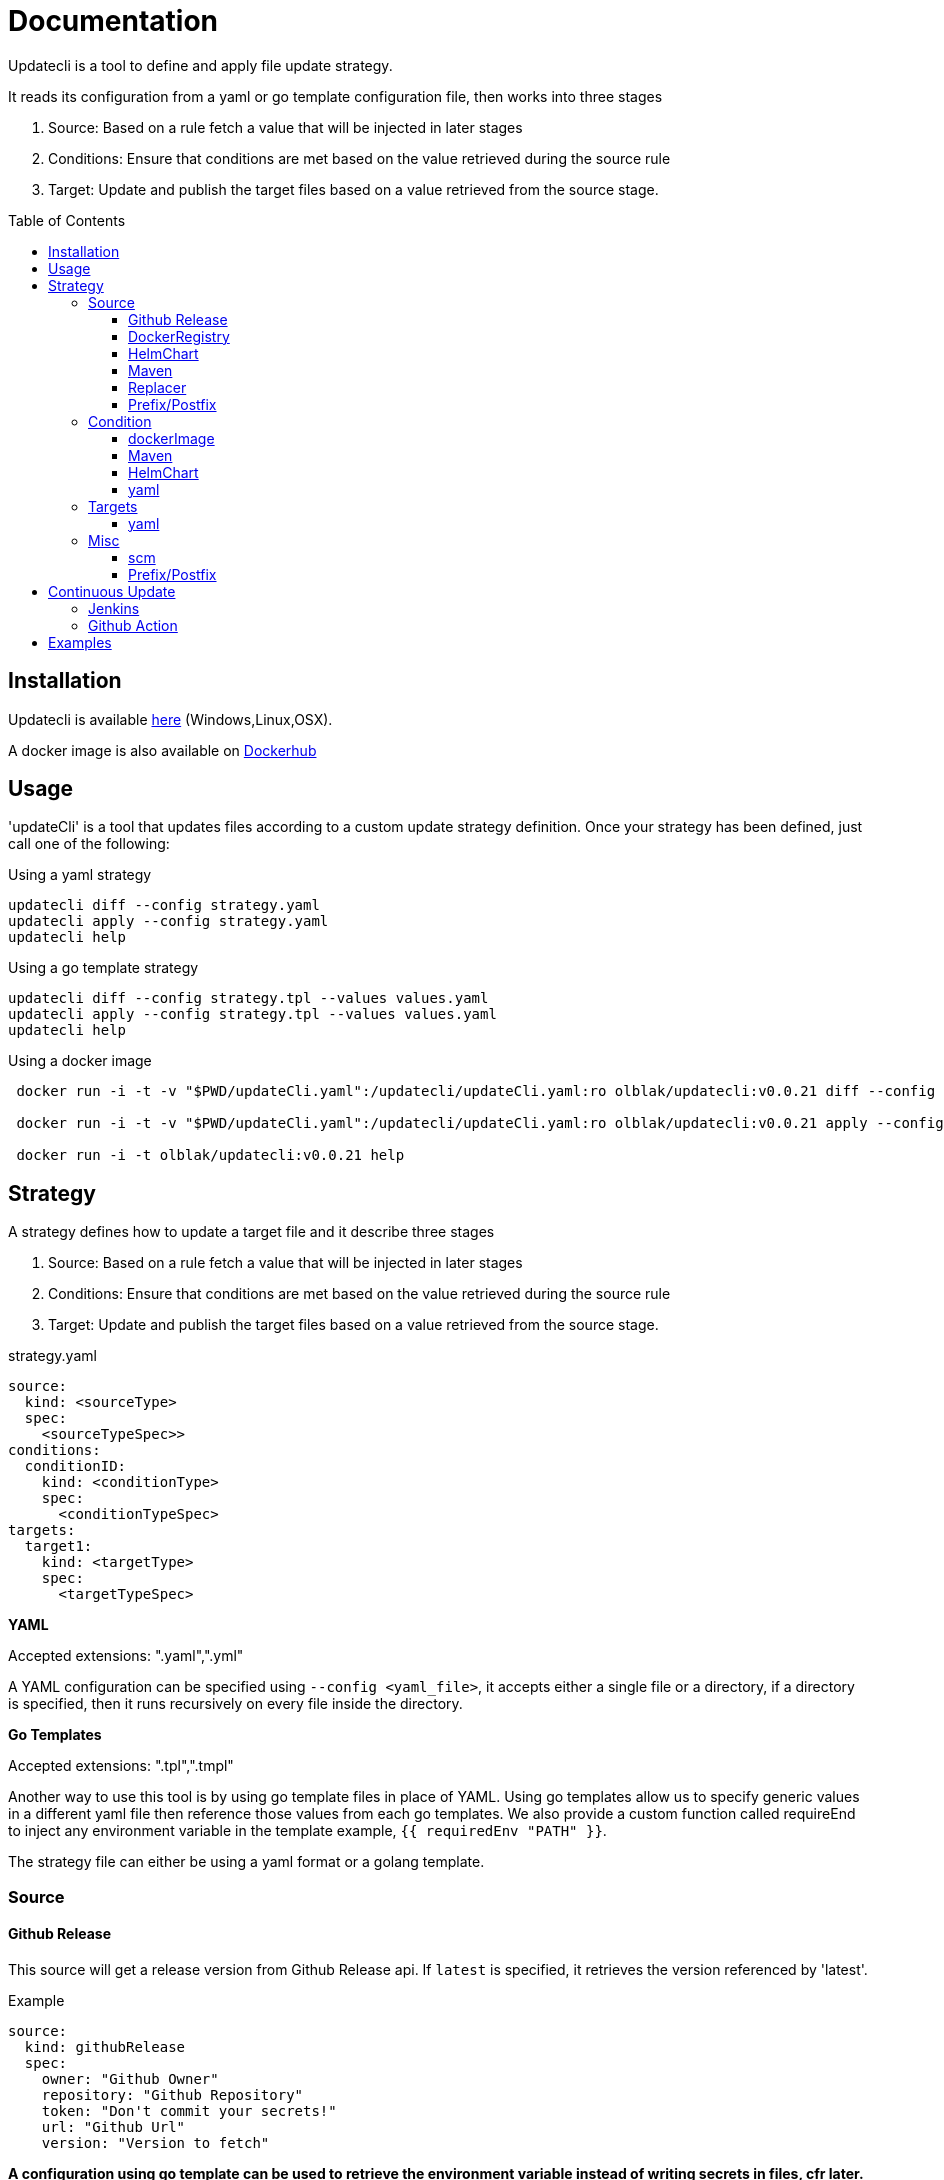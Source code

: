 = Documentation
:toc: preamble
:toclevels: 3


Updatecli is a tool to define and apply file update strategy.

It reads its configuration from a yaml or go template configuration file, then works into three stages

1. Source: Based on a rule fetch a value that will be injected in later stages
2. Conditions: Ensure that conditions are met based on the value retrieved during the source rule
3. Target: Update and publish the target files based on a value retrieved from the source stage.

== Installation
Updatecli is available https://github.com/olblak/updatecli/releases/latest[here] (Windows,Linux,OSX).

A docker image is also available on https://hub.docker.com/r/olblak/updatecli[Dockerhub]

== Usage

'updateCli' is a tool that updates files according to a custom update strategy definition. Once your strategy has been defined, just call one of the following:

Using a yaml strategy
```
updatecli diff --config strategy.yaml
updatecli apply --config strategy.yaml
updatecli help
```

Using a go template strategy
```
updatecli diff --config strategy.tpl --values values.yaml
updatecli apply --config strategy.tpl --values values.yaml
updatecli help
```

Using a docker image

```
 docker run -i -t -v "$PWD/updateCli.yaml":/updatecli/updateCli.yaml:ro olblak/updatecli:v0.0.21 diff --config /updatecli/updateCli.yaml

 docker run -i -t -v "$PWD/updateCli.yaml":/updatecli/updateCli.yaml:ro olblak/updatecli:v0.0.21 apply --config /updatecli/updateCli.yaml

 docker run -i -t olblak/updatecli:v0.0.21 help
```

== Strategy

A strategy defines how to update a target file and it describe three stages

1. Source: Based on a rule fetch a value that will be injected in later stages
2. Conditions: Ensure that conditions are met based on the value retrieved during the source rule
3. Target: Update and publish the target files based on a value retrieved from the source stage.

.strategy.yaml
```
source:
  kind: <sourceType>
  spec:
    <sourceTypeSpec>>
conditions:
  conditionID:
    kind: <conditionType>
    spec: 
      <conditionTypeSpec>
targets:
  target1:
    kind: <targetType>
    spec:
      <targetTypeSpec>
```

**YAML** 

Accepted extensions: ".yaml",".yml"

A YAML configuration can be specified using `--config <yaml_file>`, it accepts either a single file or a directory, if a directory is specified, then it runs recursively on every file inside the directory.

**Go Templates**

Accepted extensions: ".tpl",".tmpl"

Another way to use this tool is by using go template files in place of YAML. 
Using go templates allow us to specify generic values in a different yaml file then reference those values from each go templates.
We also provide a custom function called requireEnd to inject any environment variable in the template example, `{{ requiredEnv "PATH" }}`.

The strategy file can either be using a yaml format or a golang template.

=== Source

==== Github Release

This source will get a release version from Github Release api. If `latest` is specified, it retrieves the version referenced by 'latest'.

.Example
```
source:
  kind: githubRelease
  spec:
    owner: "Github Owner"
    repository: "Github Repository"
    token: "Don't commit your secrets!"
    url: "Github Url"
    version: "Version to fetch"
```

**A configuration using go template can be used to retrieve the environment variable instead of writing secrets in files, cfr later.**

==== DockerRegistry

This source will get a docker image tag from a docker registry and return its digest, so we can always reference a specific image tag like `latest`.

```
source:
  kind: dockerDigest
  spec:
    image: "Docker Image"
    url: "Docker registry url" # Not Mandatory
    tag: "Docker Image Tag to fetch the checksum"
```

==== HelmChart
This source will get the latest helm chart version available.

```
source
  kind: helmChart
  spec:
    url: https://kubernetes-charts.storage.googleapis.com
    name: jenkins
```

==== Maven

This source will get the latest maven artifact version.

```
source:
  kind: maven
  spec:
    url:  "repo.jenkins-ci.org",
	repository: "releases",
	groupID:    "org.jenkins-ci.main",
	artifactID: "jenkins-war",
```

==== Replacer
A List of replacer rules can be provided to modify the value retrieved from source.

```
source:
  kind: githubRelease
  replaces:
    - from: "string"
      to: ""
    - from: "substring1"
      to: "substring2"
  spec:
    owner: "Github Owner"
    repository: "Github Repository"
    token: "Don't commit your secrets!"
    url: "Github Url"
    version: "Version to fetch"
```


==== Prefix/Postfix
A prefix and/or postfix can be added to any value retrieved from the source.
This prefix/postfix will be used by 'condition' checks, then by every target unless one is explicitly defined in a target.

.Example
```
source:
  kind: githubRelease
  prefix: "v"
  postfix: "-beta"
  spec:
    owner: "Github Owner"
    repository: "Github Repository"
    token: "Don't commit your secrets!"
    url: "Github Url"
    version: "Version to fetch"
```


=== Condition
During this stage, we check if conditions are met based on the value retrieved from the source stage otherwise we can skip the "target" stage.

==== dockerImage

This condition checks if a docker image tag is available on a Docker Registry.

```
conditions:
  id:
    kind: dockerImage
    spec:
      image: _Docker Image_
      url: _Docker Registry url_ #Not mandatory
```

==== Maven
This condition checks if the source value is available on a maven repository

```
condition:
  kind: maven
  spec:
    url:  "repo.jenkins-ci.org",
	repository: "releases",
	groupID:    "org.jenkins-ci.main",
	artifactID: "jenkins-war",
```

==== HelmChart
This source checks if a helm chart exist, a version can also be specified

```
source
  kind: helmChart
  spec:
    url: https://kubernetes-charts.storage.googleapis.com
    name: jenkins
    version: 'x.y.x' (Optional)
```

==== yaml
Yaml key/value can be specified as condition in order to apply the target stage

```
conditions:
  uniqConditionName:
    name: "Test key/value presence"
    kind: yaml
    spec:
      file: "file.yaml"
      key: "key[0]"
      value:  "value"
    scm:
      ...
```

=== Targets

"Targets" stage will update the definition for every target based on the value returned during the source stage if all conditions are met.

==== yaml

This target will update a yaml file base a value retrieve during the source stage.

```
targets:
  id:
    kind: yaml
    spec:
      file: "Yaml file path from the root repository"
      key: "yaml key to update"
    scm: #scm repository type"
      #github:
      # or
      #git:
```

NOTE: A key can either be string like 'key' or a position in an array like `array[0]` where 0 means the first element of `array`.
Keys and arrays can also be grouped with dot like `key.array[3].key`.

=== Misc
This category describe settings which can be use in any stages.

==== scm
Depending on the situation a specific scm block can be provided to the target and condition stage. At the moment it supports github and git.

===== git
Git push every change on the remote git repository

```
targets:
  id:
    kind: yaml
    spec:
      file: "Yaml file path from the root repository"
      key: "yaml key to update"
    scm:
      git:
        url: "git repository url"
        branch: "git branch to push changes"
        user: "git user to push from changes"
        email: "git user email to push from change"
        directory: "directory where to clone the git repository"
```

===== github
Github  push every change on a temporary branch then open a pull request

```
targets:
  id:
    kind: yaml
    spec:
      file: "Yaml file path from the root repository"
      key: "yaml key to update"
    scm:
      github:
        user: "git user to push from changes"
        email: "git user email to push from change"
        directory: "directory where to clone the git repository"
        owner: "github owner"
        repository: "github repository"
        token: "github token with enough permission on repository"
        username: "github username used for push git changes"
        branch: "git branch where to push changes"
```

==== Prefix/Postfix
A prefix and/or postfix can be added based on the value retrieved from the source.
This prefix/postfix won't be used by 'condition' checks. Any value specified at the target level override values defined in the source.

.Example
```
targets:
  imageTag:
    name: "Docker Image"
    kind: yaml
    prefix: "beta-"
    postfix: "-jdk11"
    spec:
      file: "charts/jenkins/values.yaml"
      key: "jenkins.master.imageTag"
    scm:
      github:
        user: "updatecli"
        email: "updatecli@example.com"
        owner: "jenkins-infra"
        repository: "charts"
        token: {{ requiredEnv "GITHUB_TOKEN" }}
        username: "updatecli"
        branch: "master"
```

== Continuous Update
Updatecli is better when executed on a regular basis so let see how to use a CI environment for that.

=== Jenkins
As long as your Jenkins instance has the right credential to commit to your targeted repositories, you can use the following example

*Remark*: It assumes using Jenkins on kubernetes with the https://plugins.jenkins.io/kubernetes/[kubernetes-plugin]

.Jenkinsfile
```
pipeline {
  agent {
    kubernetes {
      label 'updatecli'
      yamlFile 'PodTemplates.yaml'
    }
  }
  environment {
    UPDATECLI_GITHUB_TOKEN  = credentials('updatecli-github-token')
  }

  triggers {
    cron 'H/30 * * * *'
  }

  stages {
    stage('Check Configuration Update') {
      steps {
        container('updatecli') {
          sh 'updatecli diff --config ./updateCli/updateCli.d --values ./updateCli/values.yaml'
        }
      }
    }
    stage('Apply Configuration Update') {
      steps {
        container('updatecli') {
          sh 'updatecli apply --config ./updateCli/updateCli.d --values ./updateCli/values.yaml'
        }
      }
    }
  }

```
.PodTemplates.yaml
```
apiVersion: "v1"
kind: "Pod"
metadata:
  labels:
    jenkins: "agent"
    job: "updatecli"
spec:
  containers:
  - args:
    - "99d"
    command:
    - "sleep"
    image: "olblak/updatecli:v0.0.21"
    imagePullPolicy: "Always"
    name: "updatecli"
    resources:
      limits:
        memory: "512Mi"
        cpu: "400m"
      requests:
        memory: "512Mi"
        cpu: "400m"
    securityContext:
      privileged: false
    tty: true
  restartPolicy: "Never"
```

=== Github Action

In case you are using Github Action, you can create a file with following content in the Github repository containing your updatecli strategies.

.updatecli/values.yaml
```
github:
  user: "GitHub Actions"
  email: "41898282+github-actions[bot]@users.noreply.github.com"
  username: "github-actions"
  token: "UPDATECLI_GITHUB_TOKEN"
```

..github/workflows/updatecli.yaml
```
name: Update CLI

on:
  workflow_dispatch:
  schedule:
    - cron: '0 9 * * 1'

jobs:
  update_cli:
    runs-on: ubuntu-latest
    steps:
      - name: Checkout
        uses: actions/checkout@v2
      - name: Update CLI
        env:
          UPDATECLI_GITHUB_TOKEN: ${{ secrets.GITHUB_TOKEN }}
        run: |
          curl -sSfL -o updatecli https://github.com/olblak/updatecli/releases/download/v0.0.21/updatecli.linux.amd64
          chmod +x ./updatecli
          ./updatecli diff --config ./updateCli/updateCli.d --values ./updateCli/values.yaml
          ./updatecli apply --config ./updateCli/updateCli.d --values ./updateCli/values.yaml
```

== Examples

This project is currently used in the Jenkins Infrastructure project https://www.jenkins.io/projects/infrastructure/[link]

* https://github.com/jenkins-infra/charts/tree/master/updateCli/updateCli.d[UpdateCli configuration]
* https://github.com/jenkins-infra/charts/blob/master/Jenkinsfile_k8s#L35L48[Jenkinsfile]
* Results
** https://github.com/jenkins-infra/charts/pull/188[Docker Digest]
** https://github.com/jenkins-infra/charts/pull/179[Maven Repository]
** https://github.com/jenkins-infra/charts/pull/145[Github Release]
